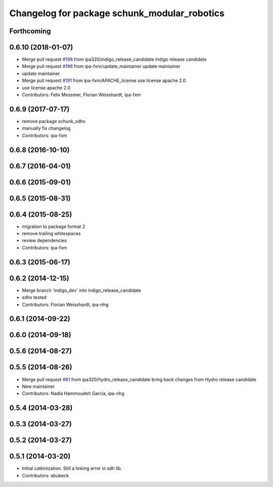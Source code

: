 ^^^^^^^^^^^^^^^^^^^^^^^^^^^^^^^^^^^^^^^^^^^^^
Changelog for package schunk_modular_robotics
^^^^^^^^^^^^^^^^^^^^^^^^^^^^^^^^^^^^^^^^^^^^^

Forthcoming
-----------

0.6.10 (2018-01-07)
-------------------
* Merge pull request `#198 <https://github.com/ipa320/schunk_modular_robotics/issues/198>`_ from ipa320/indigo_release_candidate
  Indigo release candidate
* Merge pull request `#196 <https://github.com/ipa320/schunk_modular_robotics/issues/196>`_ from ipa-fxm/update_maintainer
  update maintainer
* update maintainer
* Merge pull request `#191 <https://github.com/ipa320/schunk_modular_robotics/issues/191>`_ from ipa-fxm/APACHE_license
  use license apache 2.0
* use license apache 2.0
* Contributors: Felix Messmer, Florian Weisshardt, ipa-fxm

0.6.9 (2017-07-17)
------------------
* remove package schunk_sdhx
* manually fix changelog
* Contributors: ipa-fxm

0.6.8 (2016-10-10)
------------------

0.6.7 (2016-04-01)
------------------

0.6.6 (2015-09-01)
------------------

0.6.5 (2015-08-31)
------------------

0.6.4 (2015-08-25)
------------------
* migration to package format 2
* remove trailing whitespaces
* review dependencies
* Contributors: ipa-fxm

0.6.3 (2015-06-17)
------------------

0.6.2 (2014-12-15)
------------------
* Merge branch 'indigo_dev' into indigo_release_candidate
* sdhx tested
* Contributors: Florian Weisshardt, ipa-nhg

0.6.1 (2014-09-22)
------------------

0.6.0 (2014-09-18)
------------------

0.5.6 (2014-08-27)
------------------

0.5.5 (2014-08-26)
------------------
* Merge pull request `#81 <https://github.com/ipa320/schunk_modular_robotics/issues/81>`_ from ipa320/hydro_release_candidate
  bring back changes from Hydro release candidate
* New maintainer
* Contributors: Nadia Hammoudeh García, ipa-nhg

0.5.4 (2014-03-28)
------------------

0.5.3 (2014-03-27)
------------------

0.5.2 (2014-03-27)
------------------

0.5.1 (2014-03-20)
------------------
* Initial catkinization. Still a linking error in sdh lib.
* Contributors: abubeck
